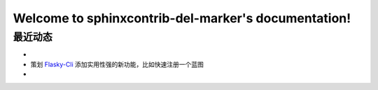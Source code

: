 .. sphinxcontrib-del-marker documentation master file, created by
   sphinx-quickstart on Sun Jun  9 16:38:13 2024.
   You can adapt this file completely to your liking, but it should at least
   contain the root `toctree` directive.

Welcome to sphinxcontrib-del-marker's documentation!
====================================================

最近动态
-------------

- .. del:: lorem loren lorem

- 策划 `Flasky-Cli`_ 添加实用性强的新功能，比如快速注册一个蓝图

- .. del:: 为 `BiliFM`_ 添加下载音质的 CLI 选项

.. _Flasky-Cli: https://github.com/jennier0107/flasky-cli
.. _BiliFM: https://github.com/jingfelix/bilifm